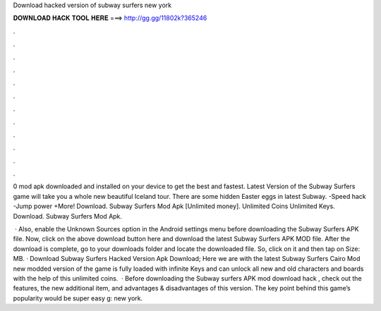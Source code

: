 Download hacked version of subway surfers new york



𝐃𝐎𝐖𝐍𝐋𝐎𝐀𝐃 𝐇𝐀𝐂𝐊 𝐓𝐎𝐎𝐋 𝐇𝐄𝐑𝐄 ===> http://gg.gg/11802k?365246



.



.



.



.



.



.



.



.



.



.



.



.

0 mod apk downloaded and installed on your device to get the best and fastest. Latest Version of the Subway Surfers game will take you a whole new beautiful Iceland tour. There are some hidden Easter eggs in latest Subway. -Speed hack -Jump power +More! Download. Subway Surfers Mod Apk [Unlimited money]. Unlimited Coins Unlimited Keys. Download. Subway Surfers Mod Apk.

 · Also, enable the Unknown Sources option in the Android settings menu before downloading the Subway Surfers APK file. Now, click on the above download button here and download the latest Subway Surfers APK MOD file. After the download is complete, go to your downloads folder and locate the downloaded file. So, click on it and then tap on  Size: MB. · Download Subway Surfers Hacked Version Apk Download; Here we are with the latest Subway Surfers Cairo Mod  new modded version of the game is fully loaded with infinite Keys and  can unlock all new and old characters and boards with the help of this unlimited coins.  · Before downloading the Subway surfers APK mod download hack , check out the features, the new additional item, and advantages & disadvantages of this version. The key point behind this game’s popularity would be super easy g: new york.
